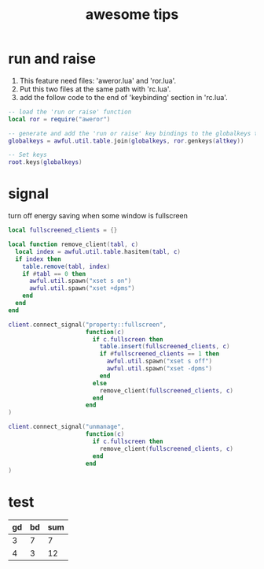 #+title: awesome tips

* run and raise

  1. This feature need files: 'aweror.lua' and 'ror.lua'.
  2. Put this two files at the same path with 'rc.lua'.
  3. add the follow code to the end of 'keybinding' section in 'rc.lua'.
  #+BEGIN_SRC lua
    -- load the 'run or raise' function
    local ror = require("aweror")

    -- generate and add the 'run or raise' key bindings to the globalkeys table
    globalkeys = awful.util.table.join(globalkeys, ror.genkeys(altkey))

    -- Set keys
    root.keys(globalkeys)
  #+END_SRC
  
* signal

  turn off energy saving when some window is fullscreen
  #+BEGIN_SRC lua
    local fullscreened_clients = {}

    local function remove_client(tabl, c)
      local index = awful.util.table.hasitem(tabl, c)
      if index then
        table.remove(tabl, index)
        if #tabl == 0 then
          awful.util.spawn("xset s on")
          awful.util.spawn("xset +dpms")
        end
      end
    end

    client.connect_signal("property::fullscreen",
                          function(c)
                            if c.fullscreen then
                              table.insert(fullscreened_clients, c)
                              if #fullscreened_clients == 1 then
                                awful.util.spawn("xset s off")
                                awful.util.spawn("xset -dpms")
                              end
                            else
                              remove_client(fullscreened_clients, c)
                            end
                          end
    )

    client.connect_signal("unmanage",
                          function(c)
                            if c.fullscreen then
                              remove_client(fullscreened_clients, c)
                            end
                          end
    )
  #+END_SRC

* test

  | gd | bd | sum |
  |----+----+-----|
  |  3 |  7 |   7 |
  |  4 |  3 |  12 |
  #+TBLFM: @2$3=@3$1+@3$2::@3$3=@3$1*@3$2
